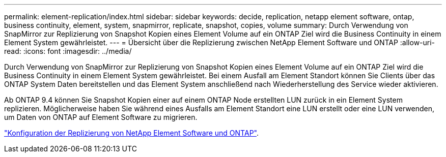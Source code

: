 ---
permalink: element-replication/index.html 
sidebar: sidebar 
keywords: decide, replication, netapp element software, ontap, business continuity, element, system, snapmirror, replicate, snapshot, copies, volume 
summary: Durch Verwendung von SnapMirror zur Replizierung von Snapshot Kopien eines Element Volume auf ein ONTAP Ziel wird die Business Continuity in einem Element System gewährleistet. 
---
= Übersicht über die Replizierung zwischen NetApp Element Software und ONTAP
:allow-uri-read: 
:icons: font
:imagesdir: ../media/


[role="lead"]
Durch Verwendung von SnapMirror zur Replizierung von Snapshot Kopien eines Element Volume auf ein ONTAP Ziel wird die Business Continuity in einem Element System gewährleistet. Bei einem Ausfall am Element Standort können Sie Clients über das ONTAP System Daten bereitstellen und das Element System anschließend nach Wiederherstellung des Service wieder aktivieren.

Ab ONTAP 9.4 können Sie Snapshot Kopien einer auf einem ONTAP Node erstellten LUN zurück in ein Element System replizieren. Möglicherweise haben Sie während eines Ausfalls am Element Standort eine LUN erstellt oder eine LUN verwenden, um Daten von ONTAP auf Element Software zu migrieren.

link:https://docs.netapp.com/us-en/element-software/storage/concept_snapmirror_overview.html["Konfiguration der Replizierung von NetApp Element Software und ONTAP"^].
